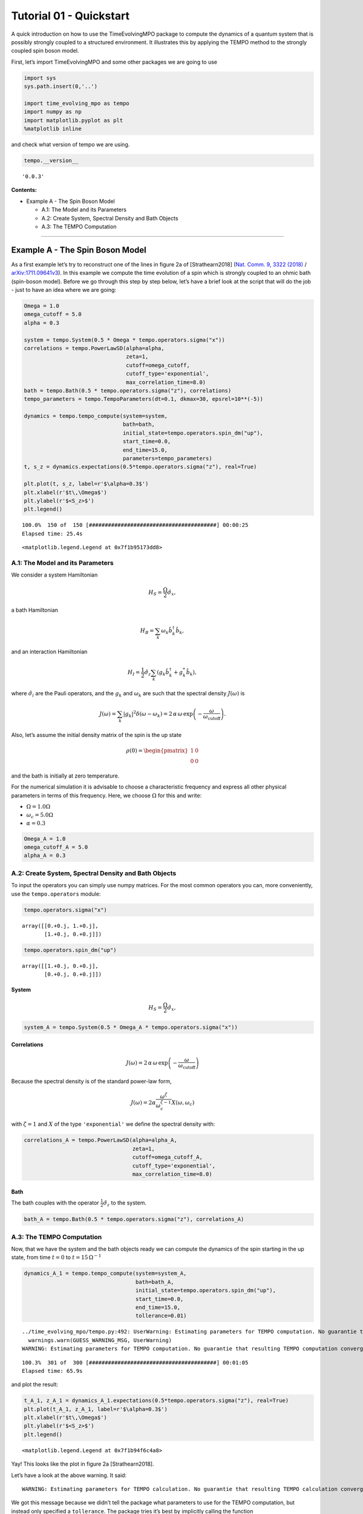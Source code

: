 Tutorial 01 - Quickstart
========================

A quick introduction on how to use the TimeEvolvingMPO package to
compute the dynamics of a quantum system that is possibly strongly
coupled to a structured environment. It illustrates this by applying the
TEMPO method to the strongly coupled spin boson model.

First, let’s import TimeEvolvingMPO and some other packages we are going
to use

.. code:: ipython3

    import sys
    sys.path.insert(0,'..')
    
    import time_evolving_mpo as tempo
    import numpy as np
    import matplotlib.pyplot as plt
    %matplotlib inline

and check what version of tempo we are using.

.. code:: ipython3

    tempo.__version__




.. parsed-literal::

    '0.0.3'



**Contents:**

-  Example A - The Spin Boson Model

   -  A.1: The Model and its Parameters
   -  A.2: Create System, Spectral Density and Bath Objects
   -  A.3: The TEMPO Computation

--------------

Example A - The Spin Boson Model
--------------------------------

As a first example let’s try to reconstruct one of the lines in figure
2a of [Strathearn2018] (`Nat. Comm. 9, 3322
(2018) <https://doi.org/10.1038/s41467-018-05617-3>`__ /
`arXiv:1711.09641v3 <https://arxiv.org/abs/1711.09641>`__). In this
example we compute the time evolution of a spin which is strongly
coupled to an ohmic bath (spin-boson model). Before we go through this
step by step below, let’s have a brief look at the script that will do
the job - just to have an idea where we are going:

.. code:: ipython3

    Omega = 1.0
    omega_cutoff = 5.0
    alpha = 0.3
    
    system = tempo.System(0.5 * Omega * tempo.operators.sigma("x"))
    correlations = tempo.PowerLawSD(alpha=alpha, 
                                    zeta=1, 
                                    cutoff=omega_cutoff, 
                                    cutoff_type='exponential', 
                                    max_correlation_time=8.0)
    bath = tempo.Bath(0.5 * tempo.operators.sigma("z"), correlations)
    tempo_parameters = tempo.TempoParameters(dt=0.1, dkmax=30, epsrel=10**(-5))
    
    dynamics = tempo.tempo_compute(system=system,
                                   bath=bath,
                                   initial_state=tempo.operators.spin_dm("up"),
                                   start_time=0.0,
                                   end_time=15.0,
                                   parameters=tempo_parameters)
    t, s_z = dynamics.expectations(0.5*tempo.operators.sigma("z"), real=True)
    
    plt.plot(t, s_z, label=r'$\alpha=0.3$')
    plt.xlabel(r'$t\,\Omega$')
    plt.ylabel(r'$<S_z>$')
    plt.legend()


.. parsed-literal::

    100.0%  150 of  150 [########################################] 00:00:25
    Elapsed time: 25.4s




.. parsed-literal::

    <matplotlib.legend.Legend at 0x7f1b95173dd8>




.. image:: output_7_2.png


A.1: The Model and its Parameters
~~~~~~~~~~~~~~~~~~~~~~~~~~~~~~~~~

We consider a system Hamiltonian

.. math::  H_{S} = \frac{\Omega}{2} \hat{\sigma}_x \mathrm{,}

a bath Hamiltonian

.. math::  H_{B} = \sum_k \omega_k \hat{b}^\dagger_k \hat{b}_k  \mathrm{,}

and an interaction Hamiltonian

.. math::  H_{I} =  \frac{1}{2} \hat{\sigma}_z \sum_k \left( g_k \hat{b}^\dagger_k + g^*_k \hat{b}_k \right) \mathrm{,}

where :math:`\hat{\sigma}_i` are the Pauli operators, and the
:math:`g_k` and :math:`\omega_k` are such that the spectral density
:math:`J(\omega)` is

.. math::  J(\omega) = \sum_k |g_k|^2 \delta(\omega - \omega_k) = 2 \, \alpha \, \omega \, \exp\left(-\frac{\omega}{\omega_\mathrm{cutoff}}\right) \mathrm{.} 

Also, let’s assume the initial density matrix of the spin is the up
state

.. math::  \rho(0) = \begin{pmatrix} 1 & 0 \\ 0 & 0 \end{pmatrix} 

and the bath is initially at zero temperature.

For the numerical simulation it is advisable to choose a characteristic
frequency and express all other physical parameters in terms of this
frequency. Here, we choose :math:`\Omega` for this and write:

-  :math:`\Omega = 1.0 \Omega`
-  :math:`\omega_c = 5.0 \Omega`
-  :math:`\alpha = 0.3`

.. code:: ipython3

    Omega_A = 1.0
    omega_cutoff_A = 5.0
    alpha_A = 0.3

A.2: Create System, Spectral Density and Bath Objects
~~~~~~~~~~~~~~~~~~~~~~~~~~~~~~~~~~~~~~~~~~~~~~~~~~~~~

To input the operators you can simply use numpy matrices. For the most
common operators you can, more conveniently, use the ``tempo.operators``
module:

.. code:: ipython3

    tempo.operators.sigma("x")




.. parsed-literal::

    array([[0.+0.j, 1.+0.j],
           [1.+0.j, 0.+0.j]])



.. code:: ipython3

    tempo.operators.spin_dm("up")




.. parsed-literal::

    array([[1.+0.j, 0.+0.j],
           [0.+0.j, 0.+0.j]])



System
^^^^^^

.. math::  H_{S} = \frac{\Omega}{2} \hat{\sigma}_x \mathrm{,}

.. code:: ipython3

    system_A = tempo.System(0.5 * Omega_A * tempo.operators.sigma("x"))

Correlations
^^^^^^^^^^^^

.. math::  J(\omega) = 2 \, \alpha \, \omega \, \exp\left(-\frac{\omega}{\omega_\mathrm{cutoff}}\right) 

Because the spectral density is of the standard power-law form,

.. math::  J(\omega) = 2 \alpha \frac{\omega^\zeta}{\omega_c^{\zeta-1}} X(\omega,\omega_c) 

with :math:`\zeta=1` and :math:`X` of the type ``'exponential'`` we
define the spectral density with:

.. code:: ipython3

    correlations_A = tempo.PowerLawSD(alpha=alpha_A, 
                                      zeta=1, 
                                      cutoff=omega_cutoff_A, 
                                      cutoff_type='exponential', 
                                      max_correlation_time=8.0)

Bath
^^^^

The bath couples with the operator :math:`\frac{1}{2}\hat{\sigma}_z` to
the system.

.. code:: ipython3

    bath_A = tempo.Bath(0.5 * tempo.operators.sigma("z"), correlations_A)

A.3: The TEMPO Computation
~~~~~~~~~~~~~~~~~~~~~~~~~~

Now, that we have the system and the bath objects ready we can compute
the dynamics of the spin starting in the up state, from time :math:`t=0`
to :math:`t=15\,\Omega^{-1}`

.. code:: ipython3

    dynamics_A_1 = tempo.tempo_compute(system=system_A,
                                       bath=bath_A,
                                       initial_state=tempo.operators.spin_dm("up"),
                                       start_time=0.0,
                                       end_time=15.0,
                                       tollerance=0.01)


.. parsed-literal::

    ../time_evolving_mpo/tempo.py:492: UserWarning: Estimating parameters for TEMPO computation. No guarantie that resulting TEMPO computation converges towards the correct dynamics! Please refere to the TEMPO documentation and check convergence by varying the parameters for TEMPO manually.
      warnings.warn(GUESS_WARNING_MSG, UserWarning)
    WARNING: Estimating parameters for TEMPO computation. No guarantie that resulting TEMPO computation converges towards the correct dynamics! Please refere to the TEMPO documentation and check convergence by varying the parameters for TEMPO manually.


.. parsed-literal::

    100.3%  301 of  300 [########################################] 00:01:05
    Elapsed time: 65.9s


and plot the result:

.. code:: ipython3

    t_A_1, z_A_1 = dynamics_A_1.expectations(0.5*tempo.operators.sigma("z"), real=True)
    plt.plot(t_A_1, z_A_1, label=r'$\alpha=0.3$')
    plt.xlabel(r'$t\,\Omega$')
    plt.ylabel(r'$<S_z>$')
    plt.legend()




.. parsed-literal::

    <matplotlib.legend.Legend at 0x7f1b94f6c4a8>




.. image:: output_26_1.png


Yay! This looks like the plot in figure 2a [Strathearn2018].

Let’s have a look at the above warning. It said:

::

   WARNING: Estimating parameters for TEMPO calculation. No guarantie that resulting TEMPO calculation converges towards the correct dynamics! Please refere to the TEMPO documentation and check convergence by varying the parameters for TEMPO manually.

We got this message because we didn’t tell the package what parameters
to use for the TEMPO computation, but instead only specified a
``tollerance``. The package tries it’s best by implicitly calling the
function ``tempo.guess_tempo_parameters()`` to find parameters that are
appropriate for the spectral density and system objects given.

TEMPO Parameters
^^^^^^^^^^^^^^^^

There are **three key parameters** to a TEMPO computation:

-  ``dt`` - Length of a time step :math:`\delta t` - It should be small
   enough such that a trotterisation between the system Hamiltonian and
   the environment it valid, and the environment auto-correlation
   function is reasonably well sampled.

-  ``dkmax`` - Number of time steps :math:`K \in \mathbb{N}` - It must
   be large enough such that :math:`\delta t \times K` is larger than
   the neccessary memory time :math:`\tau_\mathrm{cut}`.

-  ``epsrel`` - The maximal relative error :math:`\epsilon_\mathrm{rel}`
   in the singular value truncation - It must be small enough such that
   the numerical compression (using tensor network algorithms) does not
   truncate relevant correlations.

To choose the right set of initial parameters, we recommend to first use
the ``tempo.guess_tempo_parameters()`` function and then check with the
helper function ``tempo.helpers.plot_correlations_with_parameters()``
whether it satisfies the above requirements:

.. code:: ipython3

    parameters = tempo.guess_tempo_parameters(system=system_A,
                                              bath=bath_A,
                                              start_time=0.0,
                                              end_time=5.0,
                                              tollerance=0.01)
    print(parameters)


.. parsed-literal::

    WARNING: Estimating parameters for TEMPO computation. No guarantie that resulting TEMPO computation converges towards the correct dynamics! Please refere to the TEMPO documentation and check convergence by varying the parameters for TEMPO manually.


.. parsed-literal::

    ----------------------------------------------
    TempoParameters object: Roughly estimated parameters
     Estimated with 'guess_tempo_parameters()'
      dt            = 0.0625 
      dkmax         = 37 
      epsrel        = 2.4846963223857106e-05 
    


.. code:: ipython3

    tempo.helpers.plot_correlations_with_parameters(bath_A.correlations, parameters)


.. parsed-literal::

    ../time_evolving_mpo/helpers.py:59: UserWarning: Matplotlib is currently using module://ipykernel.pylab.backend_inline, which is a non-GUI backend, so cannot show the figure.
      fig.show()




.. parsed-literal::

    <matplotlib.axes._subplots.AxesSubplot at 0x7f1b949694a8>




.. image:: output_33_2.png


In this plot you see the real and imaginary part of the environments
auto-correlation as a function of the delay time :math:`\tau` and the
sampling of it corresponding the the chosen parameters. The spacing and
the number of sampling points is given by ``dt`` and ``dkmax``
respectively. We can see that the auto-correlation function is close to
zero for delay times larger than approx :math:`2 \Omega^{-1}` and that
the sampling points follow the curve reasonably well. Thus this is a
reasonable set of parameters.

We can choose a set of parameters by hand and bundle them into a
``TempoParameters`` object,

.. code:: ipython3

    tempo_parameters_A = tempo.TempoParameters(dt=0.1, dkmax=30, epsrel=10**(-5), name="my rough parameters")
    print(tempo_parameters_A)


.. parsed-literal::

    ----------------------------------------------
    TempoParameters object: my rough parameters
     __no_description__
      dt            = 0.1 
      dkmax         = 30 
      epsrel        = 1e-05 
    


and check again with the helper function:

.. code:: ipython3

    tempo.helpers.plot_correlations_with_parameters(bath_A.correlations, tempo_parameters_A)




.. parsed-literal::

    <matplotlib.axes._subplots.AxesSubplot at 0x7f1b948af320>




.. image:: output_38_1.png


We could feed this object into the ``tempo.tempo_compute()`` function to
get the dynamics of the system. However, instead of that, we can split
up the work that ``tempo.tempo_compute()`` does into several steps,
which allows us to resume a computation to get later system dynamics
without having to start over. For this we start with creating a
``Tempo`` object:

.. code:: ipython3

    tempo_A = tempo.Tempo(system=system_A,
                          bath=bath_A,
                          parameters=tempo_parameters_A,
                          initial_state=tempo.operators.spin_dm("up"),
                          start_time=0.0)

We can start by computing the dynamics up to time
:math:`5.0\,\Omega^{-1}`,

.. code:: ipython3

    tempo_A.compute(end_time=5.0)


.. parsed-literal::

    100.0%   50 of   50 [########################################] 00:00:07
    Elapsed time: 7.5s


then get and plot the dynamics of expecatation values,

.. code:: ipython3

    dynamics_A_2 = tempo_A.get_dynamics()
    plt.plot(*dynamics_A_2.expectations(0.5*tempo.operators.sigma("z"),real=True), label=r'$\alpha=0.3$')
    plt.xlabel(r'$t\,\Omega$')
    plt.ylabel(r'$<S_z>$')
    plt.legend()




.. parsed-literal::

    <matplotlib.legend.Legend at 0x7f1b950e7358>




.. image:: output_44_1.png


then continue the computation to :math:`15.0\,\Omega^{-1}`,

.. code:: ipython3

    tempo_A.compute(end_time=15.0)


.. parsed-literal::

    100.0%  100 of  100 [########################################] 00:00:25
    Elapsed time: 25.7s


and then again get and plot the dynamics of expecatation values.

.. code:: ipython3

    dynamics_A_2 = tempo_A.get_dynamics()
    plt.plot(*dynamics_A_2.expectations(0.5*tempo.operators.sigma("z"),real=True), label=r'$\alpha=0.3$')
    plt.xlabel(r'$t\,\Omega$')
    plt.ylabel(r'$<S_z>$')
    plt.legend()




.. parsed-literal::

    <matplotlib.legend.Legend at 0x7f1b950b5e48>




.. image:: output_48_1.png


Finally, we note: to validate the accuracy the result **it vital to
check the convergence of such a simulation by varying all three
computational parameters!** For this we recommend repeating the same
simulation with slightly “better” parameters (smaller ``dt``, larger
``dkmax``, smaller ``epsrel``) and to consider the difference of the
result as an estimate of the upper bound of the accuracy of the
simulation.

--------------
